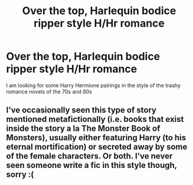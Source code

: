 #+TITLE: Over the top, Harlequin bodice ripper style H/Hr romance

* Over the top, Harlequin bodice ripper style H/Hr romance
:PROPERTIES:
:Author: cheesercorby
:Score: 11
:DateUnix: 1531919628.0
:DateShort: 2018-Jul-18
:FlairText: Fic Search
:END:
I am looking for some Harry Hermione pairings in the style of the trashy romance novels of the 70s and 80s


** I've occasionally seen this type of story mentioned metafictionally (i.e. books that exist inside the story a la The Monster Book of Monsters), usually either featuring Harry (to his eternal mortification) or secreted away by some of the female characters. Or both. I've never seen someone write a fic in this style though, sorry :(
:PROPERTIES:
:Author: SteamAngel
:Score: 3
:DateUnix: 1531920292.0
:DateShort: 2018-Jul-18
:END:
